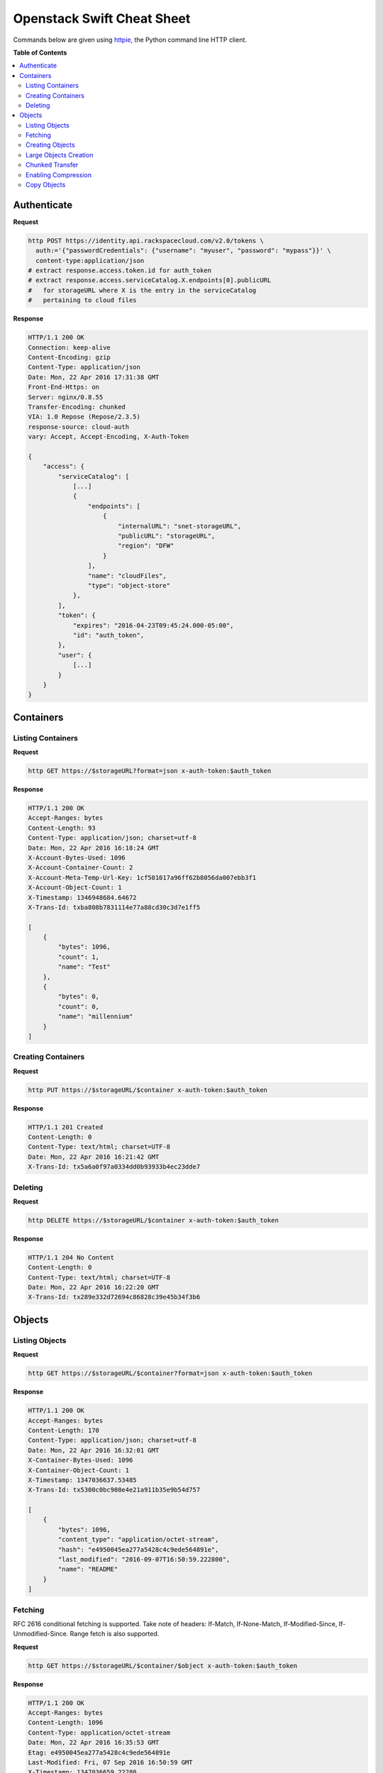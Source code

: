 ***************************
Openstack Swift Cheat Sheet
***************************

Commands below are given using `httpie`_, the Python command line HTTP client.

.. _httpie: https://github.com/jkbr/httpie

**Table of Contents**

.. contents::
    :local:
    :depth: 2


.. raw:: pdf

    PageBreak


============
Authenticate
============

**Request**

.. code-block:: bash

    http POST https://identity.api.rackspacecloud.com/v2.0/tokens \
      auth:='{"passwordCredentials": {"username": "myuser", "password": "mypass"}}' \
      content-type:application/json
    # extract response.access.token.id for auth_token
    # extract response.access.serviceCatalog.X.endpoints[0].publicURL 
    #   for storageURL where X is the entry in the serviceCatalog
    #   pertaining to cloud files


**Response**

.. code-block:: http

    HTTP/1.1 200 OK
    Connection: keep-alive
    Content-Encoding: gzip
    Content-Type: application/json
    Date: Mon, 22 Apr 2016 17:31:38 GMT
    Front-End-Https: on
    Server: nginx/0.8.55
    Transfer-Encoding: chunked
    VIA: 1.0 Repose (Repose/2.3.5)
    response-source: cloud-auth
    vary: Accept, Accept-Encoding, X-Auth-Token

    {
        "access": {
            "serviceCatalog": [
                [...]
                {
                    "endpoints": [
                        {
                            "internalURL": "snet-storageURL",
                            "publicURL": "storageURL",
                            "region": "DFW"
                        }
                    ],
                    "name": "cloudFiles",
                    "type": "object-store"
                },
            ],
            "token": {
                "expires": "2016-04-23T09:45:24.000-05:00",
                "id": "auth_token",
            },
            "user": {
                [...]
            }
        }
    }


.. raw:: pdf

    PageBreak


==========
Containers
==========

------------------
Listing Containers
------------------

**Request**

.. code-block:: bash

    http GET https://$storageURL?format=json x-auth-token:$auth_token


**Response**

.. code-block:: http

    HTTP/1.1 200 OK
    Accept-Ranges: bytes
    Content-Length: 93
    Content-Type: application/json; charset=utf-8
    Date: Mon, 22 Apr 2016 16:18:24 GMT
    X-Account-Bytes-Used: 1096
    X-Account-Container-Count: 2
    X-Account-Meta-Temp-Url-Key: 1cf501017a96ff62b8056da007ebb3f1
    X-Account-Object-Count: 1
    X-Timestamp: 1346948684.64672
    X-Trans-Id: txba808b7831114e77a88cd30c3d7e1ff5

    [
        {
            "bytes": 1096, 
            "count": 1, 
            "name": "Test"
        }, 
        {
            "bytes": 0, 
            "count": 0, 
            "name": "millennium"
        }
    ]


-------------------
Creating Containers
-------------------

**Request**

.. code-block:: bash

    http PUT https://$storageURL/$container x-auth-token:$auth_token


**Response**

.. code-block:: http

    HTTP/1.1 201 Created
    Content-Length: 0
    Content-Type: text/html; charset=UTF-8
    Date: Mon, 22 Apr 2016 16:21:42 GMT
    X-Trans-Id: tx5a6a0f97a0334dd0b93933b4ec23dde7

.. raw:: pdf

    PageBreak


--------
Deleting
--------

**Request**

.. code-block:: bash

    http DELETE https://$storageURL/$container x-auth-token:$auth_token


**Response**

.. code-block:: http

    HTTP/1.1 204 No Content
    Content-Length: 0
    Content-Type: text/html; charset=UTF-8
    Date: Mon, 22 Apr 2016 16:22:20 GMT
    X-Trans-Id: tx289e332d72694c86828c39e45b34f3b6

.. raw:: pdf

    PageBreak


=======
Objects
=======

---------------
Listing Objects
---------------

**Request**

.. code-block:: bash

    http GET https://$storageURL/$container?format=json x-auth-token:$auth_token


**Response**

.. code-block:: http

    HTTP/1.1 200 OK
    Accept-Ranges: bytes
    Content-Length: 170
    Content-Type: application/json; charset=utf-8
    Date: Mon, 22 Apr 2016 16:32:01 GMT
    X-Container-Bytes-Used: 1096
    X-Container-Object-Count: 1
    X-Timestamp: 1347036637.53485
    X-Trans-Id: tx5300c0bc908e4e21a911b35e9b54d757

    [
        {
            "bytes": 1096, 
            "content_type": "application/octet-stream", 
            "hash": "e4950045ea277a5428c4c9ede564891e", 
            "last_modified": "2016-09-07T16:50:59.222800", 
            "name": "README"
        }
    ]


--------
Fetching
--------

RFC 2616 conditional fetching is supported. Take note of headers: If-Match, If-None-Match, If-Modified-Since, If-Unmodified-Since. Range fetch is also supported.

**Request**

.. code-block:: bash

    http GET https://$storageURL/$container/$object x-auth-token:$auth_token


**Response**

.. code-block:: http

    HTTP/1.1 200 OK
    Accept-Ranges: bytes
    Content-Length: 1096
    Content-Type: application/octet-stream
    Date: Mon, 22 Apr 2016 16:35:53 GMT
    Etag: e4950045ea277a5428c4c9ede564891e
    Last-Modified: Fri, 07 Sep 2016 16:50:59 GMT
    X-Timestamp: 1347036659.22280
    X-Trans-Id: tx9cd061cf3f17421bb03a9002842278ab
    
    This is the source code repository for the Go programming language.
    [....]


----------------
Creating Objects
----------------

You can ensure end-to-end data integrity by including an MD5 checksum in the object's ETag header.

Automatic deletion can be programmed in by setting the X-Delete-At or X-Delete-After headers. X-Delete-At takes a UNIX timestamp. X-Delete-After takes an integer representing a number of seconds.

**Request**

.. code-block:: bash

    http put $STORAGE/Test/tacos x-auth-token:$AUTH_TOKEN \
      content-length:64 x-delete-after:10 < tacos


**Response**

.. code-block:: http

    HTTP/1.1 201 Created
    Content-Length: 0
    Content-Type: text/html; charset=UTF-8
    Date: Mon, 22 Apr 2016 16:42:29 GMT
    Etag: 68f55613d95a0316a994abc41edda7c9
    Last-Modified: Mon, 22 Apr 2016 16:42:28 GMT
    X-Trans-Id: tx468010bbbf434131afe79ab95bdfd5ec


----------------------
Large Objects Creation
----------------------

For objects larger than 5GB, do as follows:

1. Put the object segments in the same container.
2. Make sure they share a common prefix, e.g., obj-1, obj-2
3. Put the object manifest in that container with metadata X-Object-Manifest: {container}/obj

Now you can either fetch the segments individually or fetch the entire object by fetching the manifest.

----------------
Chunked Transfer
----------------

1. Set HTTP header Transfer-Encoding: chunked
2. Do not specify a Content-Length header.
3. You are responsible for pre-splitting if the stream would be larger than 5 GB.

--------------------
Enabling Compression
--------------------

1. Compress your data.
2. Set the header Content-Encoding: gzip when you create the object.

Cloud Files does not compress your data. This serves as metadata for future requests.

.. raw:: pdf

    PageBreak


------------
Copy Objects
------------

**Request**

.. code-block:: bash

    http put $STORAGE/Test/tacos-copy x-auth-token:$AUTH_TOKEN \
      content-length:64 x-copy-from:/Test/tacos


**Response**

.. code-block:: http

    HTTP/1.1 201 Created
    Content-Length: 0
    Content-Type: text/html; charset=UTF-8
    Date: Mon, 22 Apr 2016 17:00:48 GMT
    Etag: 68f55613d95a0316a994abc41edda7c9
    Last-Modified: Mon, 22 Apr 2016 17:00:47 GMT
    X-Copied-From: Test/tacos
    X-Copied-From-Last-Modified: Mon, 22 Apr 2016 17:00:32 GMT
    X-Trans-Id: tx61fd4975147d4a29a5ce9dfd14e12b66



